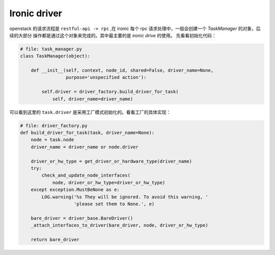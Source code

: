 =============
Ironic driver
=============

openstack 的请求流程是 ``restful-api -> rpc`` ,在 ironic 每个
rpc 请求处理中，一般会创建一个 `TaskManager` 的对象，后续的大部分
操作都是通过这个对象来完成的。其中最主要的是 `ironic drive` 的使用。
先看看初始化代码：

.. code-block:: python

    # file: task_manager.py
    class TaskManager(object):

        def __init__(self, context, node_id, shared=False, driver_name=None,
                     purpose='unspecified action'):

            self.driver = driver_factory.build_driver_for_task(
                self, driver_name=driver_name)

可以看到这里的 ``task.driver`` 是采用工厂模式初始化的。看看工厂的具体实现：

.. code-block:: python

    # file: driver_factory.py
    def build_driver_for_task(task, driver_name=None):
        node = task.node
        driver_name = driver_name or node.driver

        driver_or_hw_type = get_driver_or_hardware_type(driver_name)
        try:
            check_and_update_node_interfaces(
                node, driver_or_hw_type=driver_or_hw_type)
        except exception.MustBeNone as e:
            LOG.warning('%s They will be ignored. To avoid this warning, '
                        'please set them to None.', e)

        bare_driver = driver_base.BareDriver()
        _attach_interfaces_to_driver(bare_driver, node, driver_or_hw_type)

        return bare_driver
